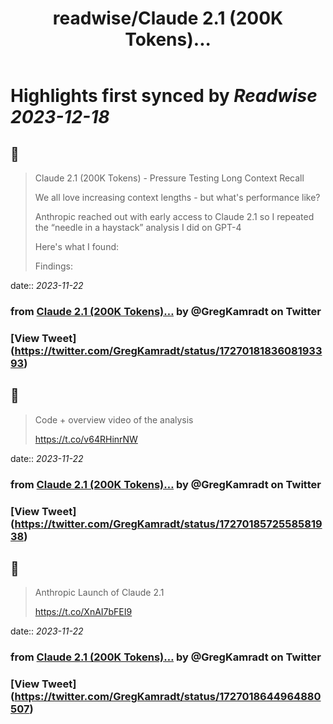 :PROPERTIES:
:title: readwise/Claude 2.1 (200K Tokens)...
:END:

:PROPERTIES:
:author: [[GregKamradt on Twitter]]
:full-title: "Claude 2.1 (200K Tokens)..."
:category: [[tweets]]
:url: https://twitter.com/GregKamradt/status/1727018183608193393
:image-url: https://pbs.twimg.com/profile_images/1467896309453570052/BGy5XYVQ.jpg
:END:

* Highlights first synced by [[Readwise]] [[2023-12-18]]
** 📌
#+BEGIN_QUOTE
Claude 2.1 (200K Tokens) - Pressure Testing Long Context Recall

We all love increasing context lengths - but what's performance like?

Anthropic reached out with early access to Claude 2.1 so I repeated the “needle in a haystack” analysis I did on GPT-4

Here's what I found:

Findings:
* At 200K tokens (nearly 470 pages), Claude 2.1 was able to recall facts at some document depths
* Facts at the very top and very bottom of the document were recalled with nearly 100% accuracy
* Facts positioned at the top of the document were recalled with less performance than the bottom (similar to GPT-4)
* Starting at ~90K tokens, performance of recall at the bottom of the document started to get increasingly worse
* Performance at low context lengths was not guaranteed

So what:
* Prompting Engineering Matters - It’s worth tinkering with your prompt and running A/B tests to measure retrieval accuracy
* No Guarantees - Your facts are not guaranteed to be retrieved. Don’t bake the assumption they will into your applications
* Less context = more accuracy - This is well know, but when possible reduce the amount of context you send to the models to increase its ability to recall
* Position Matters - Also well know, but facts placed at the very beginning and 2nd half of the document seem to be recalled better

Why run this test?:
* I’m a big fan of Anthropic! They are helping to push the bounds on LLM performance and creating powerful tools for the world
* As a practitioner of LLMs, it’s important to build an intuition for how they work, where they excel and their limits
* Tests like these, while not bulletproof, help showcase real world examples and get a feeling for how they work. The goal is to transfer this knowledge to productive use cases

Overview of the process:
* Use Paul Graham essays as ‘background’ tokens. With 218 essays it’s easy to get up to 200K tokens (repeated essays when necessary)
* Place a random statement within the document at various depths. Fact used: “The best thing to do in San Francisco is eat a sandwich and sit in Dolores Park on a sunny day.”
* Ask Claude 2.1 to answer this question only using the context provided
* Evaluate Claude 2.1s answer with GPT-4 using <a href="https://twitter.com/LangChainAI">@LangChainAI</a> evals
* Rinse and repeat for 35x document depths between 0% (top of document) and 100% (bottom of document) (sigmoid distribution) and 35x context lengths (1K Tokens > 200K Tokens)

Next Steps To Take This Further:
* For rigor, one should do a key:value retrieval step. However for relatability I did a San Francisco line within PGs essays for clarity and practical relevance
* Repeat test multiple times for increased statistical significance

Notes:
* Amount Of Recall Matters - The model's performance is hypothesized to diminish when tasked with multiple fact retrievals or when engaging in synthetic reasoning steps
* Changing your prompt, question, fact to be retrieved and background context will impact performance
* The Anthropic team reached out and offered credits to repeat this test. They also offered prompt advice to maximize performance. It's important to clarify that their involvement was strictly logistical. The integrity and independence of the results were maintained, ensuring that the findings reflect my unbiased evaluation and are not influenced by their support.
* This test cost ~$1,016 for API calls ($8 per million tokens)<img src='https://pbs.twimg.com/media/F_eYrDIaAAAsWVp.jpg'/> 
#+END_QUOTE
    date:: [[2023-11-22]]
*** from _Claude 2.1 (200K Tokens)..._ by @GregKamradt on Twitter
*** [View Tweet](https://twitter.com/GregKamradt/status/1727018183608193393)
** 📌
#+BEGIN_QUOTE
Code + overview video of the analysis

https://t.co/v64RHinrNW 
#+END_QUOTE
    date:: [[2023-11-22]]
*** from _Claude 2.1 (200K Tokens)..._ by @GregKamradt on Twitter
*** [View Tweet](https://twitter.com/GregKamradt/status/1727018572558581938)
** 📌
#+BEGIN_QUOTE
Anthropic Launch of Claude 2.1

https://t.co/XnAI7bFEI9 
#+END_QUOTE
    date:: [[2023-11-22]]
*** from _Claude 2.1 (200K Tokens)..._ by @GregKamradt on Twitter
*** [View Tweet](https://twitter.com/GregKamradt/status/1727018644964880507)